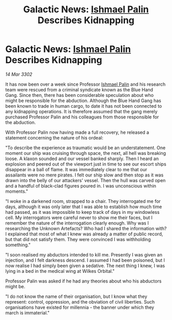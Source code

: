 :PROPERTIES:
:ID:       284287ef-2796-4158-8dfb-043ed4c6b5ff
:END:
#+title: Galactic News: [[id:8f63442a-1f38-457d-857a-38297d732a90][Ishmael Palin]] Describes Kidnapping
#+filetags: :3302:galnet:

* Galactic News: [[id:8f63442a-1f38-457d-857a-38297d732a90][Ishmael Palin]] Describes Kidnapping

/14 Mar 3302/

It has now been over a week since Professor [[id:8f63442a-1f38-457d-857a-38297d732a90][Ishmael Palin]] and his research team were rescued from a criminal syndicate known as the Blue Hand Gang. Since then, there has been considerable speculation about who might be responsible for the abduction. Although the Blue Hand Gang has been known to trade in human cargo, to date it has not been connected to any kidnapping operations. It is therefore assumed that the gang merely purchased Professor Palin and his colleagues from those responsible for the abduction. 

With Professor Palin now having made a full recovery, he released a statement concerning the nature of his ordeal: 

"To describe the experience as traumatic would be an understatement. One moment our ship was cruising through space, the next, all hell was breaking loose. A klaxon sounded and our vessel banked sharply. Then I heard an explosion and peered out of the viewport just in time to see our escort ships disappear in a ball of flame. It was immediately clear to me that our assailants were no mere pirates. I felt our ship slow and then stop as it was drawn into the belly of our attackers' vessel. Then the hull was carved open and a handful of black-clad figures poured in. I was unconscious within moments." 

"I woke in a darkened room, strapped to a chair. They interrogated me for days, although it was only later that I was able to establish how much time had passed, as it was impossible to keep track of days in my windowless cell. My interrogators were careful never to show me their faces, but I remember the nature of the interrogation clearly enough. Why was I researching the Unknown Artefacts? Who had I shared the information with? I explained that most of what I knew was already a matter of public record, but that did not satisfy them. They were convinced I was withholding something." 

"I soon realised my abductors intended to kill me. Presently I was given an injection, and I felt darkness descend. I assumed I had been poisoned, but I now realise I had simply been given a sedative. The next thing I knew, I was lying in a bed in the medical wing at Wilkes Orbital." 

Professor Palin was asked if he had any theories about who his abductors might be. 

"I do not know the name of their organisation, but I know what they represent: control, oppression, and the obviation of civil liberties. Such organisations have existed for millennia - the banner under which they march is immaterial."
